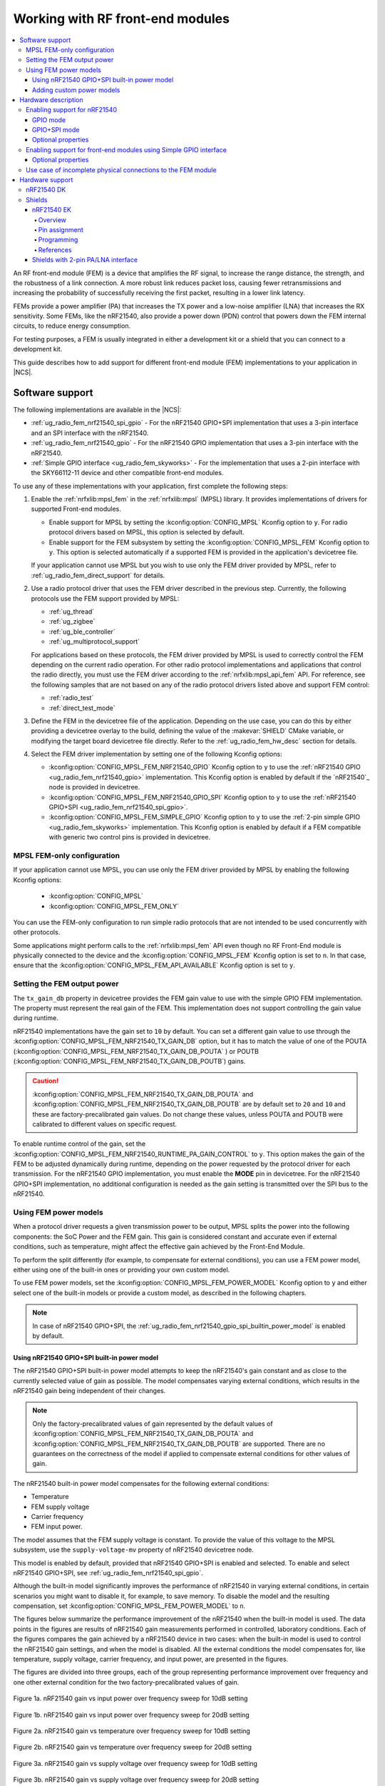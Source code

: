 .. _ug_radio_fem:

Working with RF front-end modules
#################################

.. contents::
   :local:
   :depth: 4

An RF front-end module (FEM) is a device that amplifies the RF signal, to increase the range distance, the strength, and the robustness of a link connection.
A more robust link reduces packet loss, causing fewer retransmissions and increasing the probability of successfully receiving the first packet, resulting in a lower link latency.

FEMs provide a power amplifier (PA) that increases the TX power and a low-noise amplifier (LNA) that increases the RX sensitivity.
Some FEMs, like the nRF21540, also provide a power down (PDN) control that powers down the FEM internal circuits, to reduce energy consumption.

For testing purposes, a FEM is usually integrated in either a development kit or a shield that you can connect to a development kit.

This guide describes how to add support for different front-end module (FEM) implementations to your application in |NCS|.

.. _ug_radio_fem_sw_support:

Software support
****************

The following implementations are available in the |NCS|:

* :ref:`ug_radio_fem_nrf21540_spi_gpio` - For the nRF21540 GPIO+SPI implementation that uses a 3-pin interface and an SPI interface with the nRF21540.
* :ref:`ug_radio_fem_nrf21540_gpio` - For the nRF21540 GPIO implementation that uses a 3-pin interface with the nRF21540.
* :ref:`Simple GPIO interface <ug_radio_fem_skyworks>` - For the implementation that uses a 2-pin interface with the SKY66112-11 device and other compatible front-end modules.

To use any of these implementations with your application, first complete the following steps:

1. Enable the :ref:`nrfxlib:mpsl_fem` in the :ref:`nrfxlib:mpsl` (MPSL) library.
   It provides implementations of drivers for supported Front-end modules.

   * Enable support for MPSL by setting the :kconfig:option:`CONFIG_MPSL` Kconfig option to ``y``. For radio protocol drivers based on MPSL, this option is selected by default.
   * Enable support for the FEM subsystem by setting the :kconfig:option:`CONFIG_MPSL_FEM` Kconfig option to ``y``.
     This option is selected automatically if a supported FEM is provided in the application's devicetree file.

   If your application cannot use MPSL but you wish to use only the FEM driver provided by MPSL, refer to :ref:`ug_radio_fem_direct_support` for details.
#. Use a radio protocol driver that uses the FEM driver described in the previous step.
   Currently, the following protocols use the FEM support provided by MPSL:

   * :ref:`ug_thread`
   * :ref:`ug_zigbee`
   * :ref:`ug_ble_controller`
   * :ref:`ug_multiprotocol_support`

   For applications based on these protocols, the FEM driver provided by MPSL is used to correctly control the FEM depending on the current radio operation.
   For other radio protocol implementations and applications that control the radio directly, you must use the FEM driver according to the :ref:`nrfxlib:mpsl_api_fem` API.
   For reference, see the following samples that are not based on any of the radio protocol drivers listed above and support FEM control:

   * :ref:`radio_test`
   * :ref:`direct_test_mode`

#. Define the FEM in the devicetree file of the application.
   Depending on the use case, you can do this by either providing a devicetree overlay to the build, defining the value of the :makevar:`SHIELD` CMake variable, or modifying the target board devicetree file directly.
   Refer to the :ref:`ug_radio_fem_hw_desc` section for details.
#. Select the FEM driver implementation by setting one of the following Kconfig options:

   * :kconfig:option:`CONFIG_MPSL_FEM_NRF21540_GPIO` Kconfig option to ``y`` to use the :ref:`nRF21540 GPIO <ug_radio_fem_nrf21540_gpio>` implementation.
     This Kconfig option is enabled by default if the `nRF21540`_ node is provided in devicetree.
   * :kconfig:option:`CONFIG_MPSL_FEM_NRF21540_GPIO_SPI` Kconfig option to ``y`` to use the :ref:`nRF21540 GPIO+SPI <ug_radio_fem_nrf21540_spi_gpio>`.
   * :kconfig:option:`CONFIG_MPSL_FEM_SIMPLE_GPIO` Kconfig option to ``y`` to use the :ref:`2-pin simple GPIO <ug_radio_fem_skyworks>` implementation.
     This Kconfig option is enabled by default if a FEM compatible with generic two control pins is provided in devicetree.

.. _ug_radio_fem_direct_support:

MPSL FEM-only configuration
===========================

If your application cannot use MPSL, you can use only the FEM driver provided by MPSL by enabling the following Kconfig options:

   * :kconfig:option:`CONFIG_MPSL`
   * :kconfig:option:`CONFIG_MPSL_FEM_ONLY`

You can use the FEM-only configuration to run simple radio protocols that are not intended to be used concurrently with other protocols.

Some applications might perform calls to the :ref:`nrfxlib:mpsl_fem` API even though no RF Front-End module is physically connected to the device and the :kconfig:option:`CONFIG_MPSL_FEM` Kconfig option is set to ``n``.
In that case, ensure that the :kconfig:option:`CONFIG_MPSL_FEM_API_AVAILABLE` Kconfig option is set to ``y``.

.. _ug_radio_fem_sw_support_mpsl_fem_output:

Setting the FEM output power
============================

The ``tx_gain_db`` property in devicetree provides the FEM gain value to use with the simple GPIO FEM implementation.
The property must represent the real gain of the FEM.
This implementation does not support controlling the gain value during runtime.

nRF21540 implementations have the gain set to ``10`` by default.
You can set a different gain value to use through the :kconfig:option:`CONFIG_MPSL_FEM_NRF21540_TX_GAIN_DB`  option, but it has to match the value of one of the POUTA (:kconfig:option:`CONFIG_MPSL_FEM_NRF21540_TX_GAIN_DB_POUTA` ) or POUTB (:kconfig:option:`CONFIG_MPSL_FEM_NRF21540_TX_GAIN_DB_POUTB`) gains.

.. caution::
   :kconfig:option:`CONFIG_MPSL_FEM_NRF21540_TX_GAIN_DB_POUTA` and :kconfig:option:`CONFIG_MPSL_FEM_NRF21540_TX_GAIN_DB_POUTB` are by default set to ``20`` and ``10`` and these are factory-precalibrated gain values.
   Do not change these values, unless POUTA and POUTB were calibrated to different values on specific request.

To enable runtime control of the gain, set the :kconfig:option:`CONFIG_MPSL_FEM_NRF21540_RUNTIME_PA_GAIN_CONTROL` to ``y``.
This option makes the gain of the FEM to be adjusted dynamically during runtime, depending on the power requested by the protocol driver for each transmission.
For the nRF21540 GPIO implementation, you must enable the **MODE** pin in devicetree.
For the nRF21540 GPIO+SPI implementation, no additional configuration is needed as the gain setting is transmitted over the SPI bus to the nRF21540.

Using FEM power models
======================

When a protocol driver requests a given transmission power to be output, MPSL splits the power into the following components: the SoC Power and the FEM gain.
This gain is considered constant and accurate even if external conditions, such as temperature, might affect the effective gain achieved by the Front-End Module.

To perform the split differently (for example, to compensate for external conditions), you can use a FEM power model, either using one of the built-in ones or providing your own custom model.

To use FEM power models, set the :kconfig:option:`CONFIG_MPSL_FEM_POWER_MODEL` Kconfig option to ``y``  and either select one of the built-in models or provide a custom model, as described in the following chapters.

.. note::
   In case of nRF21540 GPIO+SPI, the :ref:`ug_radio_fem_nrf21540_gpio_spi_builtin_power_model` is enabled by default.

.. _ug_radio_fem_nrf21540_gpio_spi_builtin_power_model:

Using nRF21540 GPIO+SPI built-in power model
--------------------------------------------

The nRF21540 GPIO+SPI built-in power model attempts to keep the nRF21540's gain constant and as close to the currently selected value of gain as possible.
The model compensates varying external conditions, which results in the nRF21540 gain being independent of their changes.

.. note::
    Only the factory-precalibrated values of gain represented by the default values of :kconfig:option:`CONFIG_MPSL_FEM_NRF21540_TX_GAIN_DB_POUTA` and :kconfig:option:`CONFIG_MPSL_FEM_NRF21540_TX_GAIN_DB_POUTB` are supported.
    There are no guarantees on the correctness of the model if applied to compensate external conditions for other values of gain.

The nRF21540 built-in power model compensates for the following external conditions:

* Temperature
* FEM supply voltage
* Carrier frequency
* FEM input power.

The model assumes that the FEM supply voltage is constant.
To provide the value of this voltage to the MPSL subsystem, use the ``supply-voltage-mv`` property of nRF21540 devicetree node.

This model is enabled by default, provided that nRF21540 GPIO+SPI is enabled and selected.
To enable and select nRF21540 GPIO+SPI, see :ref:`ug_radio_fem_nrf21540_spi_gpio`.

Although the built-in model significantly improves the performance of nRF21540 in varying external conditions, in certain scenarios you might want to disable it, for example, to save memory.
To disable the model and the resulting compensation, set :kconfig:option:`CONFIG_MPSL_FEM_POWER_MODEL` to ``n``.

The figures below summarize the performance improvement of the nRF21540 when the built-in model is used.
The data points in the figures are results of nRF21540 gain measurements performed in controlled, laboratory conditions.
Each of the figures compares the gain achieved by a nRF21540 device in two cases: when the built-in model is used to control the nRF21540 gain settings, and when the model is disabled.
All the external conditions the model compensates for, like temperature, supply voltage, carrier frequency, and input power, are presented in the figures.

The figures are divided into three groups, each of the group representing performance improvement over frequency and one other external condition for the two factory-precalibrated values of gain.

.. figure:: images/nrf21540_builtin_model_10db_freq_input_gain.png
   :align: center
   :alt: Figure 1a. nRF21540 gain vs input power over frequency sweep for 10dB setting

   Figure 1a. nRF21540 gain vs input power over frequency sweep for 10dB setting

.. figure:: images/nrf21540_builtin_model_20db_freq_input_gain.png
   :align: center
   :alt: Figure 1b. nRF21540 gain vs input power over frequency sweep for 20dB setting

   Figure 1b. nRF21540 gain vs input power over frequency sweep for 20dB setting

.. figure:: images/nrf21540_builtin_model_10db_freq_temp_gain.png
   :align: center
   :alt: Figure 2a. nRF21540 gain vs temperature over frequency sweep for 10dB setting

   Figure 2a. nRF21540 gain vs temperature over frequency sweep for 10dB setting

.. figure:: images/nrf21540_builtin_model_20db_freq_temp_gain.png
   :align: center
   :alt: Figure 2b. nRF21540 gain vs temperature over frequency sweep for 20dB setting

   Figure 2b. nRF21540 gain vs temperature over frequency sweep for 20dB setting

.. figure:: images/nrf21540_builtin_model_10db_freq_volt_gain.png
   :align: center
   :alt: Figure 3a. nRF21540 gain vs supply voltage over frequency sweep for 10dB setting

   Figure 3a. nRF21540 gain vs supply voltage over frequency sweep for 10dB setting

.. figure:: images/nrf21540_builtin_model_20db_freq_volt_gain.png
   :align: center
   :alt: Figure 3b. nRF21540 gain vs supply voltage over frequency sweep for 20dB setting

   Figure 3b. nRF21540 gain vs supply voltage over frequency sweep for 20dB setting


Adding custom power models
--------------------------

If the way MPSL splits the TX power into components does not meet your requirements, or if you wish to implement a custom compensation model, you can provide one as follows:

1. Set :kconfig:option:`CONFIG_MPSL_FEM_POWER_MODEL` to ``y``.
#. Provide an implementation of the ``mpsl_fem_power_model_to_use_get()`` function.
   This function should return a pointer to a variable of the type ``mpsl_fem_power_model_t`` which contains pointers to the model's callbacks.
#. Mandatorily implement the model's ``fetch`` callback (details explained below).
#. Optionally implement the model's ``init`` callback (details explained below).
   If no ``init`` callback is provided, pass ``NULL`` as the pointer to the callback.
#. You can also optionally extend the ``MPSL_FEM_POWER_MODEL_CHOICE`` Kconfig choice with an option to select your custom model, for example, if you want to test multiple custom models.

The ``init`` callback is called by MPSL once, after FEM configuration finishes.
Calibration data (acquired from FEM internal registers, Kconfig options, and devicetree files) is passed to this function using a parameter of the ``mpsl_fem_calibration_data_t`` type.
The meaning of the calibration data stored in this parameter is implementation-specific.
For details, see the ``mpsl_fem_calibration_data_t`` type documentation.

The ``fetch`` callback is used to split the power between the SoC output power and the FEM gain.
It is called every time this split needs to be recalculated.
For 802.15.4, this happens before every transmission.
For Bluetooth® Low Energy, this happens every time the channel changes.

.. note::
   This function is called in a time-critical path.
   Please refer to the documentation of ``mpsl_fem_power_model_t`` on timing constraints.
   Any complex calculations have to be done outside this function (for example, using a look up table).
   Failing to meet the timing requirements will lead to an undefined behavior of the protocol stacks.


The ``fetch`` callback must fill out all the fields of the ``p_output`` output parameter.
For more details, see the ``mpsl_fem_power_model_output_t`` type documentation.

.. note::
   The ``soc_power`` field value must be one of the output power values supported by the given nRF SoC, otherwise the behavior is undefined.
   The user can meet this requirement by converting the requested SoC power using the ``mpsl_tx_power_radio_supported_power_adjust`` function.

.. _ug_radio_fem_hw_desc:

Hardware description
********************

The |NCS| provides code that configures FEM based on devicetree (DTS) and Kconfig information using MPSL.
The FEM hardware description in the application's devicetree file is an essential part of the configuration.
To enable FEM support, an ``nrf_radio_fem`` node must be present in the application's devicetree file.
The node can be provided by the devicetree file of the target board, by an overlay file or through the :makevar:`SHIELD` CMake variable.
See :ref:`zephyr:dt-guide` for more information about the DTS data structure, and :ref:`zephyr:dt_vs_kconfig` for information about differences between DTS and Kconfig.

Enabling support for nRF21540
=============================

The nRF21540 device is a range extender that you can use with nRF52 and nRF53 Series devices.
For more information about nRF21540, see the `nRF21540`_ documentation.

.. _ug_radio_fem_nrf21540_gpio:

GPIO mode
---------

The nRF21540 GPIO mode implementation of FEM is compatible with this device and implements the 3-pin PA/LNA interface.

.. note::
  In the naming convention used in the API of the MPSL library, the functionalities designated as ``PA`` and ``LNA`` apply to the ``tx-en-gpios`` and ``rx-en-gpios`` pins listed below, respectively.

To use nRF21540 in GPIO mode, complete the following steps:

1. Add the following node in the devicetree file:

   .. code-block::

      / {
            nrf_radio_fem: name_of_fem_node {
               compatible  = "nordic,nrf21540-fem";
               tx-en-gpios = <&gpio0 13 GPIO_ACTIVE_HIGH>;
               rx-en-gpios = <&gpio0 14 GPIO_ACTIVE_HIGH>;
               pdn-gpios   = <&gpio0 15 GPIO_ACTIVE_HIGH>;
         };
      };

#. Optionally replace the node name ``name_of_fem_node``.
#. Replace the pin numbers provided for each of the required properties:

   * ``tx-en-gpios`` - GPIO characteristic of the device that controls the ``TX_EN`` signal of nRF21540.
   * ``rx-en-gpios`` - GPIO characteristic of the device that controls the ``RX_EN`` signal of nRF21540.
   * ``pdn-gpios`` - GPIO characteristic of the device that controls the ``PDN`` signal of nRF21540.

   These properties correspond to ``TX_EN``, ``RX_EN``, and ``PDN`` pins of nRF21540 that are supported by software FEM.

   Type ``phandle-array`` is used here, which is common in Zephyr's devicetree to describe GPIO signals.
   The first element ``&gpio0`` refers to the GPIO port ("port 0" has been selected in the example shown).
   The second element is the pin number on that port.
   The last element must be ``GPIO_ACTIVE_HIGH`` for nRF21540, but for a different FEM module you can use ``GPIO_ACTIVE_LOW``.

   The state of the remaining control pins should be set in other ways and according to `nRF21540 Product Specification`_.

#. On nRF53 devices, you must also apply the same devicetree node mentioned in step 1 to the network core.
   To do so, apply the overlay to the correct network core child image by creating an overlay file named :file:`child_image/*childImageName*.overlay` in your application directory, for example :file:`child_image/multiprotocol_rpmsg.overlay`.

   The ``*childImageName*`` string must be one of the following values:

   *  ``multiprotocol_rpmsg`` for multiprotocol applications having support for both 802.15.4 and Bluetooth.
   *  ``802154_rpmsg`` for applications having support for 802.15.4, but not for Bluetooth.
   *  ``hci_ipc`` for application having support for Bluetooth, but not for 802.15.4.

   .. note::
       This step is not needed when testing with :ref:`direct_test_mode` and :ref:`radio_test` on the nRF53 Series devices.

.. _ug_radio_fem_nrf21540_spi_gpio:

GPIO+SPI mode
-------------

The nRF21540 features an SPI interface.
You can use it to fully control your front-end module or you can use a combination of SPI and GPIO interface.
The SPI interface enables you, for example, to set the output power of the nRF21540.

To use nRF21540 in GPIO+SPI mode, complete the following steps:

1. Add the following node in the devicetree file:

   .. code-block::

      / {
            nrf_radio_fem: name_of_fem_node {
               compatible  = "nordic,nrf21540-fem";
               tx-en-gpios = <&gpio0 13 GPIO_ACTIVE_HIGH>;
               rx-en-gpios = <&gpio0 14 GPIO_ACTIVE_HIGH>;
               pdn-gpios   = <&gpio0 15 GPIO_ACTIVE_HIGH>;
               spi-if = <&nrf_radio_fem_spi>
         };
      };
#. Optionally replace the device name ``name_of_fem_node``.
#. Replace the pin numbers provided for each of the required properties:

   * ``tx-en-gpios`` - GPIO characteristic of the device that controls the ``TX_EN`` signal of nRF21540.
   * ``rx-en-gpios`` - GPIO characteristic of the device that controls the ``RX_EN`` signal of nRF21540.
   * ``pdn-gpios`` - GPIO characteristic of the device that controls the ``PDN`` signal of nRF21540.

   These properties correspond to ``TX_EN``, ``RX_EN``, and ``PDN`` pins of nRF21540 that are supported by software FEM.

   The``phandle-array`` type is commonly used for describing GPIO signals in Zephyr's devicetree.
   The first element ``&gpio0`` refers to the GPIO port ("port 0" has been selected in the example shown).
   The second element is the pin number on that port.
   The last element must be ``GPIO_ACTIVE_HIGH`` for nRF21540, but for a different FEM module you can use ``GPIO_ACTIVE_LOW``.

   Set the state of the remaining control pins according to the `nRF21540 Product Specification`_.
#. Add a following SPI bus device node on the devicetree file:

   .. code-block:: devicetree

      &pinctrl {
         spi3_default_alt: spi3_default_alt {
            group1 {
               psels = <NRF_PSEL(SPI_SCK, 1, 15)>,
                       <NRF_PSEL(SPI_MISO, 1, 14)>,
                       <NRF_PSEL(SPI_MOSI, 1, 13)>;
            };
         };

         spi3_sleep_alt: spi3_sleep_alt {
            group1 {
               psels = <NRF_PSEL(SPI_SCK, 1, 15)>,
                       <NRF_PSEL(SPI_MISO, 1, 14)>,
                       <NRF_PSEL(SPI_MOSI, 1, 13)>;
               low-power-enable;
            };
         };
      };

      fem_spi: &spi3 {
         status = "okay";
         pinctrl-0 = <&spi3_default_alt>;
         pinctrl-1 = <&spi3_sleep_alt>;
         pinctrl-names = "default", "sleep";
         cs-gpios = <&gpio0 21 GPIO_ACTIVE_LOW>;

         nrf_radio_fem_spi: nrf21540_fem_spi@0 {
            compatible = "nordic,nrf21540-fem-spi";
            status = "okay";
            reg = <0>;
            spi-max-frequency = <8000000>;
         };
      };

   In this example, the nRF21540 is controlled by the ``spi3`` bus.
   Replace the SPI bus according to your hardware design, and create alternative entries for SPI3 with different ``pinctrl-N`` and ``pinctrl-names`` properties.
#. On nRF53 devices, the devicetree nodes described above must be added to the network core.
   For the application core, you must also add a GPIO forwarder node to its devicetree file:

   .. code-block:: devicetree

      &gpio_fwd {
         nrf21540-gpio-if {
            gpios = <&gpio0 11 0>,   /* tx-en-gpios */
                    <&gpio0 12 0>,   /* rx-en-gpios */
                    <&gpio0 13 0>,   /* pdn-gpios */
                    <&gpio0 14 0>,   /* ant-sel-gpios */
                    <&gpio0 15 0>;   /* mode-gpios */
         };
         nrf21540-spi-if {
            gpios = <&gpio0 21 0>,   /* cs-gpios */
                    <&gpio1 15 0>,   /* SPIM_SCK */
                    <&gpio1 14 0>,   /* SPIM_MISO */
                    <&gpio1 13 0>;   /* SPIM_MOSI */
         };
      };

   The pins defined in the GPIO forwarder node in the application core's devicetree file must match the pins defined in the FEM nodes in the network core's devicetree file.

#. On nRF53 devices, ``SPIM0`` and ``UARTE0`` are mutually exclusive AHB bus masters on the network core as described in the `Product Specification <nRF5340 Product Specification_>`_, Section 6.4.3.1, Table 22.
   As a result, they cannot be used simultaneously.
   For the SPI part of the nRF21540 interface to be functional, you must disable the ``UARTE0`` node in the network core's devicetree file.

   .. code-block:: devicetree

      &uart0 {
         status = "disabled";
      };

.. note::
   The nRF21540 GPIO-only mode of operation is selected by default in Kconfig when an nRF21540 node is provided in devicetree, as mentioned in the :ref:`ug_radio_fem_sw_support` section.
   To enable the GPIO+SPI mode of operation, you must explicitly set the :kconfig:option:`CONFIG_MPSL_FEM_NRF21540_GPIO_SPI` Kconfig option to ``y``.

Optional properties
-------------------

The following properties are optional and you can add them to the devicetree node if needed.

* Properties that control the other pins:

  * ``ant-sel-gpios`` - GPIO characteristic of the device that controls the ``ANT_SEL`` signal of the nRF21540.
  * ``mode-gpios`` - GPIO characteristic of the device that controls the ``MODE`` signal of the nRF21540.

    The ``MODE`` signal of the nRF21540 switches between two values of PA gain.
    The pin can either be set to a fixed state on initialization, which results in a constant PA gain, or it can be switched in run-time by the protocol drivers to match the transmission power requested by the application.

    To enable run-time ``MODE`` pin switching, you must enable :kconfig:option:`CONFIG_MPSL_FEM_NRF21540_RUNTIME_PA_GAIN_CONTROL`.

    .. note::
       The state of the ``MODE`` pin is selected based on the available PA gains and the required transmission power.
       To achieve reliable performance, :kconfig:option:`CONFIG_MPSL_FEM_NRF21540_TX_GAIN_DB_POUTA` and :kconfig:option:`CONFIG_MPSL_FEM_NRF21540_TX_GAIN_DB_POUTB` must reflect the content of the nRF21540 registers.
       Their default values match chip production defaults.
       For details, see the `nRF21540 Product Specification`_.

    If the run-time ``MODE`` pin switching is disabled, the PA gain is constant and equal to :kconfig:option:`CONFIG_MPSL_FEM_NRF21540_TX_GAIN_DB`.

* Properties that control the timing of interface signals:

  * ``tx-en-settle-time-us`` - Minimal time interval between asserting the ``TX_EN`` signal and starting the radio transmission, in microseconds.
  * ``rx-en-settle-time-us`` - Minimal time interval between asserting the ``RX_EN`` signal and starting the radio transmission, in microseconds.

    .. note::
        Values for these two properties cannot be higher than the Radio Ramp-Up time defined by :c:macro:`TX_RAMP_UP_TIME` and :c:macro:`RX_RAMP_UP_TIME`.
        If the value is too high, the radio driver will not work properly and will not control FEM.
        Moreover, setting a value that is lower than the default value can cause disturbances in the radio transmission, because FEM may be triggered too late.

  * ``pdn-settle-time-us`` - Time interval before the PA or LNA activation reserved for the FEM ramp-up, in microseconds.
  * ``trx-hold-time-us`` - Time interval for which the FEM is kept powered up after the event that triggers the PDN deactivation, in microseconds.

  The default values of these properties are appropriate for default hardware and most use cases.
  You can override them if you need additional capacitors, for example when using custom hardware.
  In such cases, add the property name under the required properties in the devicetree node and set a new custom value.

  .. note::
    These values have some constraints.
    For details, see `nRF21540 Product Specification`_.

.. _ug_radio_fem_skyworks:

Enabling support for front-end modules using Simple GPIO interface
==================================================================

You can use the Skyworks range extenders with nRF52 and nRF53 Series devices.
SKY66112-11 is one of many FEM devices that support the 2-pin PA/LNA interface.
The |NCS| provides also devicetree bindings for the SKY66114-11 and SKY66403-11.
You can use SKY66112-11 as an example on how to create bindings for different devices that support the 2-pin PA/LNA interface.
For more details about devicetree binding, see: :ref:`Zephyr documentation <zephyr:dt-bindings>`.

.. note::
  In the naming convention used in the API of the MPSL library, the functionalities designated as ``PA`` and ``LNA`` apply to the ``ctx-gpios`` and ``crx-gpios`` pins listed below, respectively.

To use the Simple GPIO implementation of FEM with SKY66112-11, complete the following steps:

1. Add the following node in the devicetree file:

   .. code-block::

      / {
         nrf_radio_fem: name_of_fem_node {
            compatible = "skyworks,sky66112-11", "generic-fem-two-ctrl-pins";
            ctx-gpios = <&gpio0 13 GPIO_ACTIVE_HIGH>;
            crx-gpios = <&gpio0 14 GPIO_ACTIVE_HIGH>;
         };
      };

#. Optionally replace the node name ``name_of_fem_node``.
#. Replace the pin numbers provided for each of the required properties:

   * ``ctx-gpios`` - GPIO characteristic of the device that controls the ``CTX`` signal of SKY66112-11.
   * ``crx-gpios`` - GPIO characteristic of the device that controls the ``CRX`` signal of SKY66112-11.

   These properties correspond to ``CTX`` and ``CRX`` pins of SKY66112-11 that are supported by software FEM.

   Type ``phandle-array`` is used here, which is common in Zephyr's devicetree to describe GPIO signals.
   The first element ``&gpio0`` refers to the GPIO port ("port 0" has been selected in the example shown).
   The second element is the pin number on that port.
   The last element must be ``GPIO_ACTIVE_HIGH`` for SKY66112-11, but for a different FEM module you can use ``GPIO_ACTIVE_LOW``.

   The state of the other control pins should be set according to the SKY66112-11 documentation.
   See the official `SKY66112-11 page`_ for more information.
#. On nRF53 devices, you must also apply the same devicetree node to the network core.

   Create a devicetree overlay file with the same information as you used in Steps 1 to 3.
   To apply the overlay to the correct network core child image, create the file in the :file:`child image` directory of your application directory, and name it :file:`*childImageName*.overlay`, for example :file:`child_image/multiprotocol_rpmsg.overlay`.
   The ``*childImageName*`` string must be one of the following values:

   *  ``multiprotocol_rpmsg`` for multiprotocol applications with support for 802.15.4 and Bluetooth.
   *  ``802154_rpmsg`` for applications with support for 802.15.4, but without support for Bluetooth.
   *  ``hci_ipc`` for applications with support for Bluetooth, but without support for 802.15.4.

   .. note::
       This step is not needed when testing with the :ref:`direct_test_mode` or :ref:`radio_test` samples on nRF53 Series devices.

Optional properties
-------------------

The following properties are optional and   you can add them to the devicetree node if needed.

* Properties that control the other pins:

   * csd-gpios - GPIO characteristic of the device that controls the CSD signal of SKY66112-11.
   * cps-gpios - GPIO characteristic of the device that controls the CPS signal of SKY66112-11.
   * chl-gpios - GPIO characteristic of the device that controls the CHL signal of SKY66112-11.
   * ant-sel-gpios - GPIO characteristic of the device that controls the ANT_SEL signal of devices that support antenna diversity, for example SKY66403-11.

* Properties that control the timing of interface signals:

  * ``ctx-settle-time-us`` - Minimal time interval between asserting the ``CTX`` signal and starting the radio transmission, in microseconds.
  * ``crx-settle-time-us`` - Minimal time interval between asserting the ``CRX`` signal and starting the radio transmission, in microseconds.

  The default values of these properties are appropriate for default hardware and most use cases.
  You can override them if you need additional capacitors, for example when using custom hardware.
  In such cases, add the property name under the required properties in the devicetree node and set a new custom value.

  .. note::
    These values have some constraints.
    For details, see the official documentation at the `SKY66112-11 page`_.

* Properties that inform protocol drivers about gains provided by SKY66112-11:

  * ``tx-gain-db`` - Transmission gain value in dB.
  * ``rx-gain-db`` - Reception gain value in dB.

  The default values are accurate for SKY66112-11 but can be overridden when using a similar device with a different gain.

.. _ug_radio_fem_incomplete_connections:

Use case of incomplete physical connections to the FEM module
=============================================================

The method of configuring FEM using the devicetree file allows you to opt out of using some pins.
For example, if power consumption is not critical, the nRF21540 module PDN pin can be connected to a fixed logic level.
Then there is no need to define a GPIO to control the PDN signal. The line ``pdn-gpios = < .. >;`` can then be removed from the devicetree file.

Generally, if pin ``X`` is not used, the ``X-gpios = < .. >;`` property can be removed.
This applies to all properties with a ``-gpios`` suffix, for both nRF21540 and SKY66112-11.

.. _ug_radio_fem_boards:

Hardware support
****************

Two nRF21540 boards are available, showcasing the possibilities of the nRF21540 FEM:

* :ref:`nRF21540 DK <nrf21540dk_nrf52840>`
* :ref:`ug_radio_fem_nrf21540ek`

Also, various Skyworks front-end modules are supported.
For example, SKY66112-11EK has a 2-pin PA/LNA interface.

The front-end module feature is supported on the nRF52 and nRF53 Series devices.

nRF21540 DK
===========

The nRF21540 DK is a development kit that features the nRF52840 device combined with the additional nRF21540 front-end module.
You can use it the same way as :ref:`zephyr:nrf52840dk_nrf52840`.
It is an easy way to start testing front-end modules.
For more details, see :ref:`nRF21540 DK <nrf21540dk_nrf52840>`.

Shields
=======

Shields are add-ons that you can attach to the development kit to extend its feature and functionalities.

.. _ug_radio_fem_nrf21540ek:

nRF21540 EK
-----------

The nRF21540 EK (Evaluation Kit) is an RF front-end module (FEM) for Bluetooth Low Energy, Bluetooth Mesh, 2.4 GHz proprietary, Thread, and Zigbee range extension.
When combined with an nRF52 or nRF53 Series SoC, the nRF21540 RF FEM’s +21 dBm TX output power and 13 dB RX gain ensure a superior link budget for up to 16x range extension.

Overview
^^^^^^^^

The nRF21540 complementary device has a 50 Ω SMA transceiver interface and 2x 50 Ω SMA antenna interfaces.
This enables connecting an SoC or a signal generator to the input.
It also enables connecting the outputs to measurement tools or to antennas directly.
The FEM can be configured through the pins available on the Arduino headers.

The nRF21540's gain control, antenna switching, and modes are controlled using GPIO or SPI, or a combination of both.
GPIO and SPI are accessible through the Arduino Uno Rev3 compatible headers.
The shield also features two additional SMA connectors hooked to the dual antenna ports from the RF FEM, to monitor the performance of the RF FEM using any equipment desired.
The FEM SMA input can be connected to the nRF52 or nRF53 Series SoC RF output with a coaxial RF cable with SMA\SWF connectors.

.. figure:: images/nrf21540ek.png
   :width: 350px
   :align: center
   :alt: nRF21540EK

   nRF21540 EK shield

Pin assignment
^^^^^^^^^^^^^^

+-----------------------+----------+-----------------+
| Shield connector pin  | SIGNAL   | FEM function    |
+=======================+==========+=================+
| D2                    | GPIO     | Mode Select     |
+-----------------------+----------+-----------------+
| D3                    | GPIO     | RX Enable       |
+-----------------------+----------+-----------------+
| D4                    | GPIO     | Antenna Select  |
+-----------------------+----------+-----------------+
| D5                    | GPIO     | TX Enable       |
+-----------------------+----------+-----------------+
| D9                    | GPIO     | Power Down      |
+-----------------------+----------+-----------------+
| D10                   | SPI CS   | Chip Select     |
+-----------------------+----------+-----------------+
| D11                   | SPI MOSI | Serial Data In  |
+-----------------------+----------+-----------------+
| D12                   | SPI MISO | Serial Data Out |
+-----------------------+----------+-----------------+
| D13                   | SPI SCK  | Serial Clock    |
+-----------------------+----------+-----------------+

.. _ug_radio_fem_nrf21540ek_programming:

Programming
^^^^^^^^^^^

Set ``-DSHIELD=nrf21540ek`` when you invoke ``west build`` or ``cmake`` in your Zephyr application.

Alternatively, add the shield in the project's :file:`CMakeLists.txt` file:

.. code-block:: none

   set(SHIELD nrf21540ek)

To build with the |nRFVSC|, specify ``-DSHIELD=nrf21540ek`` in the **Extra CMake arguments** field.
See :ref:`cmake_options`.

When building for a board with an additional network core, like the nRF5340, add the ``-DSHIELD`` variable with the *childImageName_* parameter between ``-D`` and ``SHIELD`` to build for the network core.
In this case, the application core is only responsible for forwarding to the network core the pins needed to control the nRF21540 .
The application core can be set up to forward the needed pins using the ``-DSHIELD=nrf21540ek`` setting.
For example:

.. parsed-literal::
   :class: highlight

   west build -b nrf5340dk/nrf5340/cpuapp -- -DSHIELD=nrf21540ek -Dmultiprotocol_rpmsg_SHIELD=nrf21540ek

In this command, the *childImageName_* parameter has the ``multiprotocol_rpmsg_`` value and builds a multiprotocol application with support for 802.15.4 and Bluetooth.
The *childImageName_* parameter can take the following values:

*  ``multiprotocol_rpmsg_`` for multiprotocol applications with support for 802.15.4 and Bluetooth
*  ``802154_rpmsg_`` for applications with support for 802.15.4, but without support for Bluetooth
*  ``hci_ipc_`` for application with support for Bluetooth, but without support for 802.15.4

.. note::
   On nRF53 devices, ``SPIM0`` and ``UARTE0`` are mutually exclusive AHB bus masters on the network core as described in the `Product Specification <nRF5340 Product Specification_>`_, Section 6.4.3.1, Table 22.
   As a result, they cannot be used simultaneously.
   For the SPI part of the nRF21540 interface to be functional, you must disable the ``UARTE0`` node in the network core's devicetree file.

   .. code-block:: devicetree

      &uart0 {
         status = "disabled";
      };

References
^^^^^^^^^^

* `nRF21540 DK product page`_
* `nRF21540 Product Specification`_
* `nRF21540`_

Shields with 2-pin PA/LNA interface
-----------------------------------

The SKY66112-11EK is an example of a shield with the 2-pin PA/LNA interface.

Perform the following steps to use it:

1. Connect the shield to the development kit.
#. Follow the steps in the :ref:`ug_radio_fem_skyworks` to add a FEM node in the devicetree.
#. Build your project.
#. Program the development kit with the created binary file.
